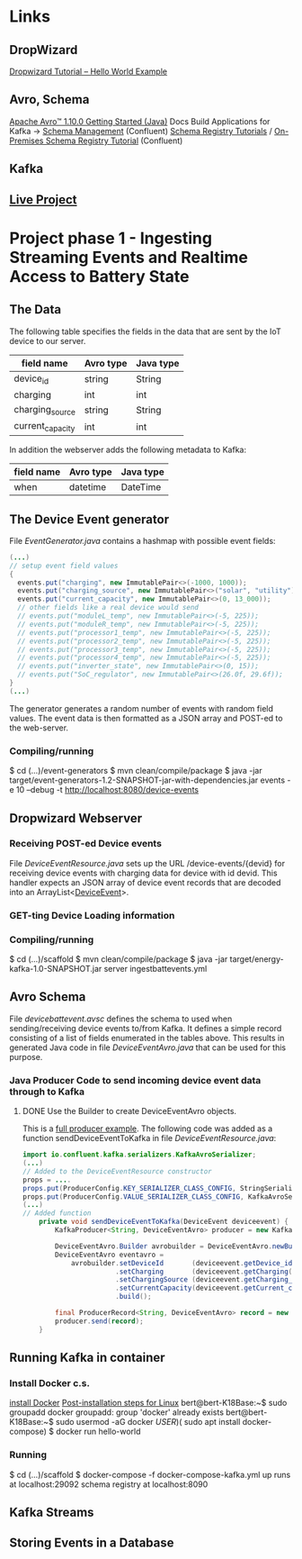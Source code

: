 * Links 
** DropWizard
   [[https://howtodoinjava.com/dropwizard/tutorial-and-hello-world-example/][Dropwizard Tutorial – Hello World Example]]
** Avro, Schema
   [[http://avro.apache.org/docs/current/gettingstartedjava.html][Apache Avro™ 1.10.0 Getting Started (Java)]]
   Docs Build Applications for Kafka -> [[https://docs.confluent.io/current/schema-registry/index.html][Schema Management]] (Confluent)
   [[https://docs.confluent.io/current/schema-registry/schema_registry_tutorial.html#schema-registry-tutorial][Schema Registry Tutorials]] / [[https://docs.confluent.io/current/schema-registry/schema_registry_onprem_tutorial.html#schema-registry-onprem-tutorial][On-Premises Schema Registry Tutorial]] (Confluent)
** Kafka
** [[https://liveproject.manning.com/project/153/52/managing-a-distributed-electrical-grid-in-real-time-with-kafka?][Live Project]]

* Project phase 1 - Ingesting Streaming Events and Realtime Access to Battery State
** The Data

   The following table specifies the fields in the data that are sent by the IoT device 
   to our server. 
   |------------------+-----------+-----------|
   | field name       | Avro type | Java type |
   |------------------+-----------+-----------|
   | device_id        | string    | String    |
   | charging         | int       | int       |
   | charging_source  | string    | String    |
   | current_capacity | int       | int       |
   |------------------+-----------+-----------|

   In addition the webserver adds the following metadata to Kafka:
   |------------+-----------+-----------|
   | field name | Avro type | Java type |
   |------------+-----------+-----------|
   | when       | datetime  | DateTime  |
   |------------+-----------+-----------|

** The Device Event generator
   File [[event-generators/src/main/java/com/jesseyates/manning/EventGenerator.java][EventGenerator.java]] contains a hashmap with possible event fields:
   #+begin_src java
   (...)
   // setup event field values
   {
     events.put("charging", new ImmutablePair<>(-1000, 1000));
     events.put("charging_source", new ImmutablePair<>("solar", "utility"));
     events.put("current_capacity", new ImmutablePair<>(0, 13_000));
     // other fields like a real device would send
     // events.put("moduleL_temp", new ImmutablePair<>(-5, 225));
     // events.put("moduleR_temp", new ImmutablePair<>(-5, 225));
     // events.put("processor1_temp", new ImmutablePair<>(-5, 225));
     // events.put("processor2_temp", new ImmutablePair<>(-5, 225));
     // events.put("processor3_temp", new ImmutablePair<>(-5, 225));
     // events.put("processor4_temp", new ImmutablePair<>(-5, 225));
     // events.put("inverter_state", new ImmutablePair<>(0, 15));
     // events.put("SoC_regulator", new ImmutablePair<>(26.0f, 29.6f));
   }
   (...)
   #+end_src
   The generator generates a random number of events with random field values. 
   The event data is then formatted as a JSON array and POST-ed to the web-server.
*** Compiling/running
    $ cd (...)/event-generators
    $ mvn clean/compile/package
    $ java -jar target/event-generators-1.2-SNAPSHOT-jar-with-dependencies.jar events -e 10 --debug -t http://localhost:8080/device-events
** Dropwizard Webserver
*** Receiving POST-ed Device events
    File [[scaffold/src/main/java/DeviceEventResource.java][DeviceEventResource.java]] sets up the URL /device-events/{devid} for receiving 
    device events with charging data for device with id devid. This handler expects 
    an JSON array of device event records that are decoded into an ArrayList<[[/home/bert/DistributedGridProject/manning-energy-resources/scaffold/src/main/java/DeviceEvent.java][DeviceEvent]]>.
*** GET-ting Device Loading information
*** Compiling/running
    $ cd (...)/scaffold
    $ mvn clean/compile/package
    $ java -jar target/energy-kafka-1.0-SNAPSHOT.jar server ingestbattevents.yml
** Avro Schema
   File [[scaffold/src/main/resources/avro/devicebattevent.avsc][devicebattevent.avsc]] defines the schema to used when sending/receiving device events to/from Kafka.
   It defines a simple record consisting of a list of fields enumerated in the tables above.
   This results in generated Java code in file [[scaffold/src/main/generated/com/example/ingestbattevents/avro/DeviceEventAvro.java][DeviceEventAvro.java]] that can be used for this purpose.
*** Java Producer Code to send incoming device event data through to Kafka
**** DONE Use the Builder to create DeviceEventAvro objects.
    This is a [[https://github.com/confluentinc/examples/blob/6.0.0-post/clients/avro/src/main/java/io/confluent/examples/clients/basicavro/ProducerExample.java][full producer example]].
    The following code was added as a function sendDeviceEventToKafka
    in file [[scaffold/src/main/java/DeviceEventResource.java][DeviceEventResource.java]]:
    #+begin_src java
import io.confluent.kafka.serializers.KafkaAvroSerializer;
(...)
// Added to the DeviceEventResource constructor
props = ....
props.put(ProducerConfig.KEY_SERIALIZER_CLASS_CONFIG, StringSerializer.class);
props.put(ProducerConfig.VALUE_SERIALIZER_CLASS_CONFIG, KafkaAvroSerializer.class);
(...)
// Added function
    private void sendDeviceEventToKafka(DeviceEvent deviceevent) {
        KafkaProducer<String, DeviceEventAvro> producer = new KafkaProducer<String, DeviceEventAvro>(props);

        DeviceEventAvro.Builder avrobuilder = DeviceEventAvro.newBuilder();
        DeviceEventAvro eventavro = 
            avrobuilder.setDeviceId       (deviceevent.getDevice_id())
                       .setCharging       (deviceevent.getCharging())
                       .setChargingSource (deviceevent.getCharging_source())
                       .setCurrentCapacity(deviceevent.getCurrent_capacity())
                       .build();

        final ProducerRecord<String, DeviceEventAvro> record = new ProducerRecord<String, DeviceEventAvro>(TOPIC, deviceevent.getDevice_id(), eventavro);
        producer.send(record);
    }
    #+end_src
** Running Kafka in container
*** Install Docker c.s.
    [[https://docs.docker.com/engine/install/ubuntu/][install Docker]]
    [[https://docs.docker.com/engine/install/linux-postinstall/][Post-installation steps for Linux]]
    bert@bert-K18Base:~$ sudo groupadd docker
    groupadd: group 'docker' already exists
    bert@bert-K18Base:~$ sudo usermod -aG docker $USER)
    ($ sudo apt install docker-compose)
    $ docker run hello-world
*** Running
    $ cd (...)/scaffold
    $ docker-compose -f docker-compose-kafka.yml up
    runs at localhost:29092
    schema registry at localhost:8090
** Kafka Streams
** Storing Events in a Database
